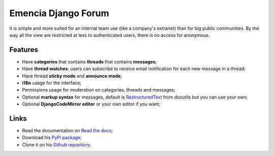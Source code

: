 .. _Django: https://www.djangoproject.com/
.. _South: http://south.readthedocs.org/en/latest/
.. _rstview: https://github.com/sveetch/rstview
.. _autobreadcrumbs: https://github.com/sveetch/autobreadcrumbs
.. _django-braces: https://github.com/brack3t/django-braces/
.. _django-crispy-forms: https://github.com/maraujop/django-crispy-forms
.. _Django-CodeMirror: https://github.com/sveetch/djangocodemirror
.. _RestructuredText: http://docutils.sourceforge.net/docs/ref/rst/restructuredtext.html

Emencia Django Forum
====================

It is simple and more suited for an internal team use (like a company's extranet) than for big public communities. By the way all the view are restricted at less to authenticated users, there is no access for anonymous.

Features
********

* Have **categories** that contains **threads** that contains **messages**;
* Have **thread watches**: users can subscribe to receive email notification for each new message in a thread;
* Have thread **sticky mode** and **announce mode**;
* **i18n** usage for the interface;
* Permissions usage for moderation on categories, threads and messages;
* Optional **markup syntax** for messages, default is `RestructuredText`_ from docutils but you can use your own;
* Optional **DjangoCodeMirror editor** or your own editor if you want;

Links
*****

* Read the documentation on `Read the docs <https://emencia-django-forum.readthedocs.org/>`_;
* Download his `PyPi package <http://pypi.python.org/pypi/emencia-django-forum>`_;
* Clone it on his `Github repository <https://github.com/emencia/emencia-django-forum>`_;
